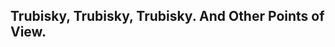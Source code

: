 ** Trubisky, Trubisky, Trubisky.  And Other Points of View.

#+BEGIN_EXPORT latex
\begin{itemize}
\item \textbf{Colleen Kane} at the \textit{Chicago Tribune} \href{https://www.chicagotribune.com/sports/bears/ct-chicago-bears-ryan-pace-matt-nagy-20191231-w4xmu3ggynaotkh2w4r4seifie-story.html}{on what Bears leadership had to say about quarterback \textbf{Mitch Trubisky}}:
  \begin{quote}
    [General Manager \textbf{Ryan}] \textbf{Pace} saw the inconsistencies this season as Trubisky completed 63.2\% of his passes for 3,138 yards, 17 touchdowns and 10 interceptions. But said he believes the potential for Trubisky’s development is still “wide open,” noting there were times when the quarterback responded well to adverse game situations.

“You see moments this year (where you say), 'Aha, there it is,’” Pace said. “And then we see the inconsistencies and the dips. We need to figure out why that's happening and work hard to solve that. And that's part of what this offseason is about.”
\end{quote}

A year ago someone who knows more about such things than I do told me that Trubisky didn't have it.  The major reason was that his foot work was atrocious.  I agreed.  Nearly every time Trubisky make an inaccurate throw, it can be traced to obvious problems with this footwork.  Its the primary source of his inconsistent play.   But told my friend that, unlike him, I thought this poor footwork could be coached out of him.  Now, at the end of Trubisky's third year in the league, I'm starting to understand his point of view.

This seems like the kind of thing that can and should be coached.  But apparently its not that easy.  Trubisky continues to have poor footwork, most obvious is his tendency to throw off of his back foot when there's no pressure around him.  Head coach \textbf{Matt Nagy} obviously recognizes the problem:

\begin{quote}
  Physically, Nagy is stressing Trubisky’s footwork in the pocket, an issue he said they discussed Monday night.

“(He needs) a little bit more trust where he’s not drifting out (of the pocket),” Nagy said. “There were times throughout this year where (it’s) focusing on trusting the center of that pocket, pushing forward, and now he’s a running threat.
\end{quote}

There was a point at the very beginning of his career when Trubisky was better about all of this.  Anyone remember his very first preseason game?  It seems a long time ago when, for one week, he took the league by storm and everyone was wondering if great things were ahead.

In any case, Nagy needs to get back to the fundamentals with Trubisky.  Much talk has been generated about Trubisky's lack of ability to see the field but next year, instead of pushing Trubisky ahead in the offense, he needs to step back and concentrate on the fundamentals.  If Trubisky isn't solid there, nothing else will matter.

\item Kane \href{https://www.chicagotribune.com/sports/bears/ct-chicago-bears-ryan-pace-matt-nagy-20191231-w4xmu3ggynaotkh2w4r4seifie-story.html}{continues with another quote from Nagy}:
  \begin{quote}
    “The other thing with this offense is it’s all about timing. So routes are matched with the footwork of the quarterback, and so mastering the footwork mechanics of knowing, ‘Is a guy pressed? Is it off? Etc.’ That’s huge.”
  \end{quote}

  Yes, this is another thing I've wondered about.  Coaches constantly talk about how plays work in practice but when it comes to doing it in the game, it all falls apart.  I'm sure at least part of this has to do with the timing of the play.  Its one thing to do it in practice when you can run the play under ideal conditions with little contact.  Its another altogether to do it when someone is trying to disrupt the receiver's route.  The Bears have generally done a poor job of this.  It will be interesting to see if they can improve in the area.

  
\item Again, \href{https://www.chicagotribune.com/sports/bears/ct-chicago-bears-ryan-pace-matt-nagy-20191231-w4xmu3ggynaotkh2w4r4seifie-story.html}{from the Kane article}:
  \begin{quote}
    Beyond the decision-making, Nagy wants Trubisky to be “a master at understanding coverages.” He said Trubisky is not far off but needs to focus on studying defenses in the offseason.

“These defensive coordinators, they have different ways of showing different coverages, and they’re good at it,” Nagy said. “(Let’s) understand how defenses are going to try to trick you, and let’s not get tricked. If we do that, we slow the game down and we get other parts of this offense fixed, which I know we can and that’s our job.”
\end{quote}

This is a tip of the hat to Packers defensive coordinator \textbf{Mike Pettine} among others.  Pettine turned Trubisky inside out with confusing coverages that change at the snap of the ball the very first game of the year.  Many knew there was big trouble ahead after that game.  Arguably Trubisky never recovered mentally.

\item Kane \href{https://www.chicagotribune.com/sports/bears/ct-chicago-bears-ryan-pace-matt-nagy-20191231-w4xmu3ggynaotkh2w4r4seifie-story.html
}{also reports that the Bears are open to drafting a quarterback to develop along side Trubisky}:
\begin{quote}
  “I do think that drafting a quarterback, developing quarterbacks, that’s important for the franchise,” Pace said. “You’ve seen teams do that to their advantage, to flip them for draft picks. It’s something we talk about it. It just hasn’t been something that’s lined up in recent drafts. It doesn’t mean that it’s something we still don’t believe in and something that can’t happen.”
\end{quote}

Yeah, yeah.  How often have we heard that, not just from Pace, but from every general manager for the last 20 years?  I'll believe it when I see it.

\item The Bears also fired 3 assistants Tuesday.  \href{https://www.chicagotribune.com/sports/bears/ct-chicago-bears-mark-helfrich-harry-hiestand-fired-coaches-20191231-k4tryhwtf5btdb2jcxefu5q3me-story.html}{Via \textbf{Rich Campbell} at the \textit{Chicago Tribune}}:

  \begin{quote}
    The team informed offensive coordinator \textbf{Mark Helfrich}, offensive line coach \textbf{Harry Hiestand}, tight ends coach \textbf{Kevin Gilbride} and special teams assistant \textbf{Brock Olivo} they will not return next season.
  \end{quote}
  \begin{quote}
    News of the changes surfaced two hours after a news conference in which Nagy provided no specifics in response to a question about potential staff changes.

“It’s our job and it’s my job to make sure the reflection process is done the right way,” Nagy said as he sat next to general manager Ryan Pace. “Regardless of the timeline, we want to make sure that they are the right decisions.”
\end{quote}

I had a problem with Helfrich's hire from the beginning.  Its not that Helfrich really did anything wrong.  Nagy runs the offense.  Its just that Nagy is a very young coach who still has limited experience in the league.  It was and still is imperative that he have someone around that he can lean on to give him advice when adversity hits, as it did all too frequently this year.  In theory Senior Offensive Assistant Brad Childress, who is a former head coach and a long time NFL offensive assistant, fills that role.  But if Childress is around the team much, I've seen little evidence of it.

Helfrich was also focused on improving the running game which was a miserable failure this year.  Having mostly a college background, Helfrich's natural tendency would be to run from the shot gun.  Personally, I think it would be better if they got Trubisky under center more often.  Running backs get a better, running start towards the line of scrimmage and running plays develop more quickly when you do this.  It may not be a coincidence that we saw more of that the last game with the Vikings.

The firing of Hiestand is also significant.  Like Gilbride, he coached a position that under-performed this year.  He was the Bears offensive line coach from 2005-09 but coached college ball after that.  Former players raved about Hiestand’s ability to teach blocking techniques but I wondered why, if he was such a good coach, he didn't have a job in the NFL after leaving the Bears.

We will find out soon how much the under-performance along the offensive line was lack of talent.  Unlike tight end, there won't be a lot of change on the line with right guard probably being the only likely position where a significant upgrade wight take place.  Both tackles and the center are under contract and being paid and left guard \textbf{James Daniels} was a second round draft pick who will be given every opportunity to succeed.  Indeed, Daniels lack of development may have been a major reason for Hiestand's firing.

\item \textbf{Rick Morrissey} at the \textit{Chicago Sun-Times} \href{https://chicago.suntimes.com/bears/2019/12/31/21044732/bears-start-drinking-early-on-new-years-eve-name-mitch-trubisky-starting-qb-for-2020-ryan-pace}{had an interesting take on all of this}:
  \begin{quote}
    The bottom line, though — this being the Bears — is that we’re stuck with everybody. That was the message Tuesday.

Outside linebacker \textbf{Leonard Floyd}, he of the three sacks in 2019?

‘‘We’re happy with Leonard,’’ Pace said.

Unproductive tight end \textbf{Adam Shaheen}, whom Pace took in the second round in 2017?

‘‘When he’s played, we’ve liked what we’ve seen,’’ he said.

Running back \textbf{Tarik Cohen}, who went from 10.2 yards per reception last season to 5.8 yards this season?

‘‘He is a dynamic player in so many areas — in the run game, in the pass game, in the return game,’’ Pace said.

And Trubisky, whom Pace chose over [Chiefs quarterback \textbf{Patrick}] \textbf{Mahomes}? Have I already mentioned that he chose Trubisky over Mahomes?

‘‘Mitch is our starter,’’ Pace said.

Team president \textbf{Ted Phillips} said Mahomes is an ‘‘anomaly.’’ That, in a nutshell, is the Bears. Good teams hire good talent evaluators who find the anomalies. The Bears found Trubisky.
\end{quote}

All good points.  But here's the deal.  With limited cap space and few draft picks, who are the Bears supposed to replace these guys with?

Pace is committed to roll with these guys and the path to improvement isn't going to be replacing them.  Next year, the Bears are simply going to have to get better performances from their ``so called good players''.
\end{itemize}
#+END_EXPORT
